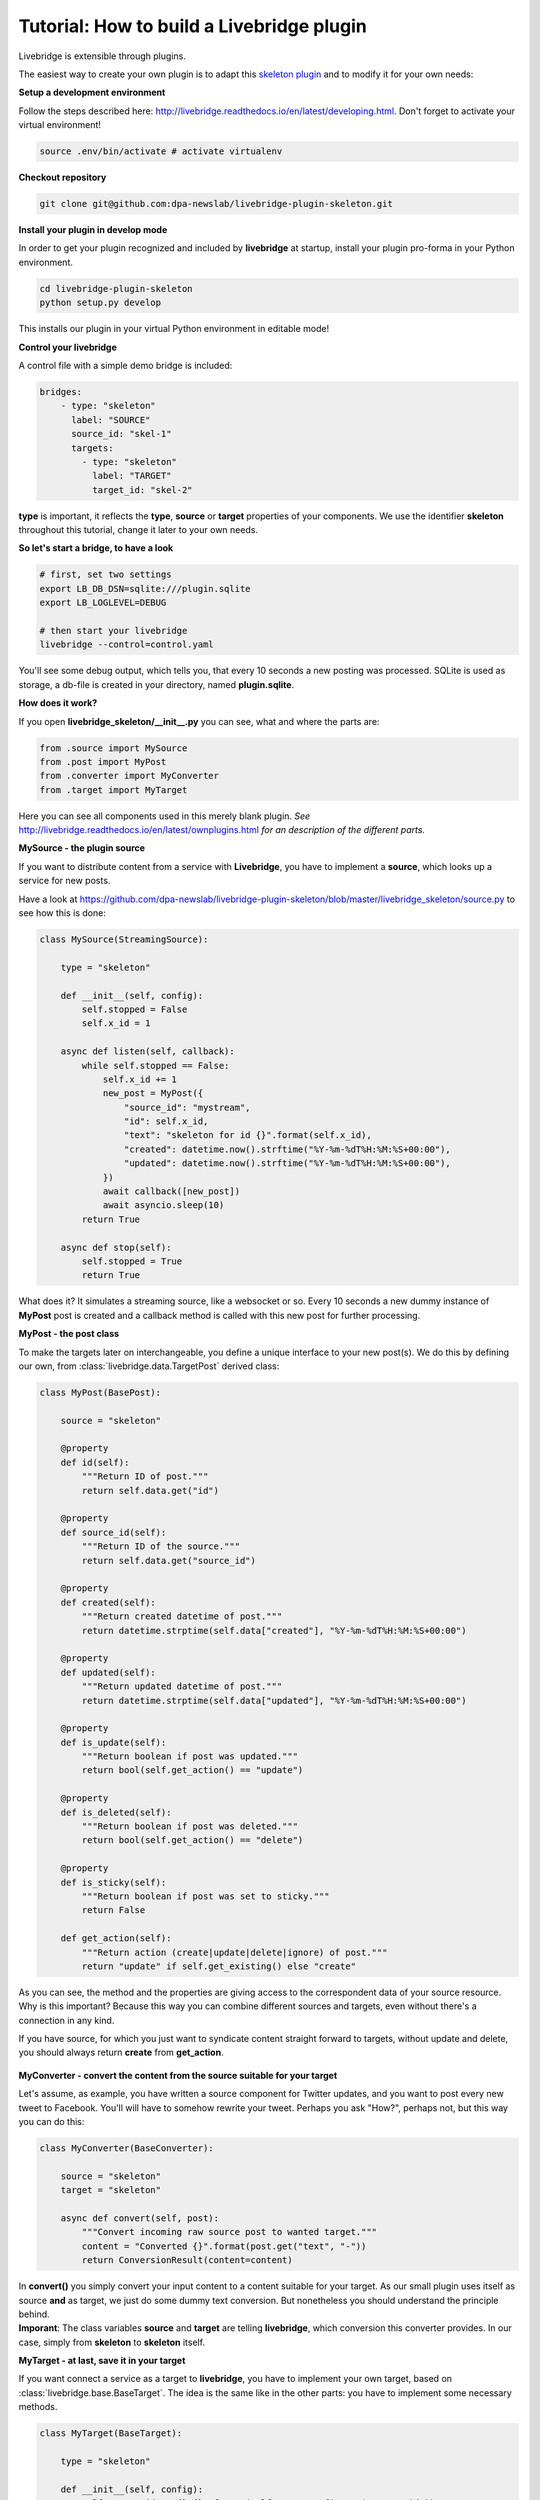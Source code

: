 .. _tutorial:                                        

Tutorial: How to build a Livebridge plugin
==========================================

Livebridge is extensible through plugins. 

The easiest way to create your own plugin is to adapt this `skeleton plugin <https://github.com/dpa-newslab/livebridge-plugin-skeleton>`_ and to modify it for your own needs:
 \

**Setup a development environment**

Follow the steps described here: http://livebridge.readthedocs.io/en/latest/developing.html. Don't forget to activate your virtual environment!

.. code-block:: bash

  source .env/bin/activate # activate virtualenv

**Checkout repository**

.. code-block:: bash

    git clone git@github.com:dpa-newslab/livebridge-plugin-skeleton.git

**Install your plugin in develop mode**

In order to get your plugin recognized and included by **livebridge** at startup, install your plugin pro-forma in your Python environment.

.. code-block:: bash

  cd livebridge-plugin-skeleton
  python setup.py develop

This installs our plugin in your virtual Python environment in editable mode!
 \

**Control your livebridge**

A control file with a simple demo bridge is included:

.. code-block:: bash 

 bridges:
     - type: "skeleton"
       label: "SOURCE"
       source_id: "skel-1"
       targets:
         - type: "skeleton"
           label: "TARGET"
           target_id: "skel-2"

**type** is important, it reflects the **type**, **source** or **target** properties of your components. We use the identifier **skeleton** throughout this tutorial, change it later to your own needs.
 \

**So let's start a bridge, to have a look**

.. code-block:: bash

  # first, set two settings
  export LB_DB_DSN=sqlite:///plugin.sqlite 
  export LB_LOGLEVEL=DEBUG 

  # then start your livebridge
  livebridge --control=control.yaml

You'll see some debug output, which tells you, that every 10 seconds a new posting was processed. SQLite is used as storage, a db-file is created in your directory, named **plugin.sqlite**.
 \

**How does it work?**

If you open **livebridge_skeleton/__init__.py** you can see, what and where the parts are:

.. code-block:: python

  from .source import MySource
  from .post import MyPost
  from .converter import MyConverter
  from .target import MyTarget

Here you can see all components used in this merely blank plugin. *See* `<http://livebridge.readthedocs.io/en/latest/ownplugins.html>`_ *for an description of the different parts.*
 \

**MySource - the plugin source**

If you want to distribute content from a service with **Livebridge**, you have to  implement a **source**, which looks up a service for new posts. 
 \

Have a look at https://github.com/dpa-newslab/livebridge-plugin-skeleton/blob/master/livebridge_skeleton/source.py to see how this is done:

.. code-block:: python 

    class MySource(StreamingSource):                                           

        type = "skeleton"

        def __init__(self, config):
            self.stopped = False
            self.x_id = 1

        async def listen(self, callback):
            while self.stopped == False:
                self.x_id += 1
                new_post = MyPost({
                    "source_id": "mystream",
                    "id": self.x_id,
                    "text": "skeleton for id {}".format(self.x_id),
                    "created": datetime.now().strftime("%Y-%m-%dT%H:%M:%S+00:00"),
                    "updated": datetime.now().strftime("%Y-%m-%dT%H:%M:%S+00:00"),
                })
                await callback([new_post])
                await asyncio.sleep(10)
            return True

        async def stop(self):
            self.stopped = True
            return True

What does it? It simulates a streaming source, like a websocket or so. Every 10 seconds a new dummy instance of **MyPost** post is created and a callback method is called with this new post for further processing.
 \

**MyPost - the post class**

To make the targets later on interchangeable, you define a unique interface to your new post(s). We do this by defining our own, from :class:`livebridge.data.TargetPost` derived class:

.. code-block:: python

    class MyPost(BasePost):                                             

        source = "skeleton"

        @property
        def id(self):
            """Return ID of post."""
            return self.data.get("id")

        @property
        def source_id(self):
            """Return ID of the source."""
            return self.data.get("source_id")

        @property
        def created(self):
            """Return created datetime of post."""
            return datetime.strptime(self.data["created"], "%Y-%m-%dT%H:%M:%S+00:00")

        @property
        def updated(self):
            """Return updated datetime of post."""
            return datetime.strptime(self.data["updated"], "%Y-%m-%dT%H:%M:%S+00:00")

        @property
        def is_update(self):
            """Return boolean if post was updated."""
            return bool(self.get_action() == "update")

        @property
        def is_deleted(self):
            """Return boolean if post was deleted."""
            return bool(self.get_action() == "delete")

        @property
        def is_sticky(self):
            """Return boolean if post was set to sticky."""
            return False

        def get_action(self):
            """Return action (create|update|delete|ignore) of post."""
            return "update" if self.get_existing() else "create"

As you can see, the method and the properties are giving access to the correspondent data of your source resource. Why is this important? Because this way you can combine different sources and targets, even without there's a connection in any kind.
 \

If you have source, for which you just want to syndicate content straight forward to targets, without update and delete, you should always return **create** from **get_action**.

 \

**MyConverter - convert the content from the source suitable for your target**

Let's assume, as example, you have written a source component for Twitter updates, and you want to post every new tweet to Facebook. You'll will have to somehow rewrite your tweet. Perhaps you ask "How?", perhaps not, but this way you can do this:

.. code-block:: python 

    class MyConverter(BaseConverter):

        source = "skeleton"
        target = "skeleton"

        async def convert(self, post):
            """Convert incoming raw source post to wanted target."""
            content = "Converted {}".format(post.get("text", "-"))
            return ConversionResult(content=content)

In **convert()** you simply convert your input content to a content suitable for your target. As our small plugin uses itself as source **and** as target, we just do some dummy text conversion. But nonetheless you should understand the principle behind. 
 \

**Imporant**: The class variables **source** and **target** are telling **livebridge**, which conversion this converter provides. In our case, simply from **skeleton** to **skeleton** itself.
 \

**MyTarget - at last, save it in your target**

If you want connect a service as a target to **livebridge**, you have to implement your own target, based on :class:`livebridge.base.BaseTarget`. The idea is the same like in the other parts: you have to implement some necessary methods.

.. code-block:: python

    class MyTarget(BaseTarget):

        type = "skeleton"

        def __init__(self, config):
            self.target_id = "{}-{}".format(self.type, config.get("target_id"))
            self.x_id = 0

        async def _do_action(self, url, data):
            logger.debug("Calling imaginary API with {} {}".format(url, data))
            self.x_id += 1
            demo_resp = {
                "status": "OK",
                "id": self.x_id,
                "body": "Demotext",
            }
            return demo_resp

        async def post_item(self, post):
            """Build your request to create post at service."""
            create_url = "/api/create"
            data = {"text": post.content}
            return TargetResponse(await self._do_action(create_url, data))

        async def update_item(self, post):
            """Build your request to update post at service."""
            update_url = "/api/update"
            data = {"text": post.content, "id": post.data.get("id")}
            return TargetResponse(await self._do_action(update_url, data))

        async def delete_item(self, post):
            """Build your request to update post at service."""
            delete_url = "/api/update"
            data = {"id": post.data.get("id")}
            return TargetResponse(await self._do_action(delete_url, data))

        async def handle_extras(self, post):
            """Do exta actions here if needed.
               Will be called after methods above."""
            return None
 
Should be self-explaining to you, isn't it? You have to implement **post_item()**, **update_item()** and **delete_item()**, to create, update or delete a post at a target service.
 \

**Make it your own plugin**

How can you turn this skeleton plugin completely your own? This way:

* to be able to commit your code to your own repository, remove the **.git** folder 
* rename the folder **livebridge_skeleton** to your own name. 
* **Important**: Your new directory name reflects your Python module name and it has to start with **livebridge_**
* edit **setup.py** and modify it to match your own plugin.
* Choose a **type** identifier for your plugin, to replace **"skeleton"**.
* Replace **"skeleton"** in the **type** class variable of your source with this new identifier.
* Replace **"skeleton"** in the **source** class variable of your post class with your identifier.
* Replace **"skeleton"** in the **source** class variable of your converter class with your identifier, **target** too!
* At last replace **"skeleton"** in **type** class variable of your target class with your plugin identifier.









